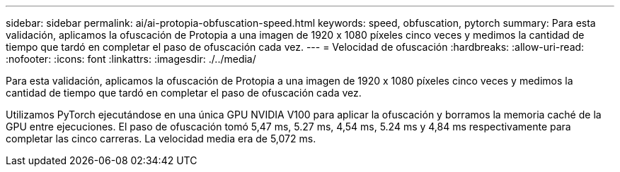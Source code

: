 ---
sidebar: sidebar 
permalink: ai/ai-protopia-obfuscation-speed.html 
keywords: speed, obfuscation, pytorch 
summary: Para esta validación, aplicamos la ofuscación de Protopia a una imagen de 1920 x 1080 píxeles cinco veces y medimos la cantidad de tiempo que tardó en completar el paso de ofuscación cada vez. 
---
= Velocidad de ofuscación
:hardbreaks:
:allow-uri-read: 
:nofooter: 
:icons: font
:linkattrs: 
:imagesdir: ./../media/


[role="lead"]
Para esta validación, aplicamos la ofuscación de Protopia a una imagen de 1920 x 1080 píxeles cinco veces y medimos la cantidad de tiempo que tardó en completar el paso de ofuscación cada vez.

Utilizamos PyTorch ejecutándose en una única GPU NVIDIA V100 para aplicar la ofuscación y borramos la memoria caché de la GPU entre ejecuciones. El paso de ofuscación tomó 5,47 ms, 5.27 ms, 4,54 ms, 5.24 ms y 4,84 ms respectivamente para completar las cinco carreras. La velocidad media era de 5,072 ms.
